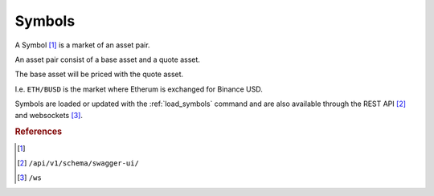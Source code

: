 .. _symbols:

=======
Symbols
=======

A Symbol [1]_ is a market of an asset pair.

An asset pair consist of a base asset and a quote asset.

The base asset will be priced with the quote asset.

I.e. ``ETH/BUSD`` is the market where Etherum is exchanged for Binance USD.

Symbols are loaded or updated with the :ref:`load_symbols` command and are also available through the REST API [2]_ and websockets [3]_.


.. rubric:: References
.. [1] .. autoclass:: base.models.Symbol
.. [2] ``/api/v1/schema/swagger-ui/``
.. [3] ``/ws``
